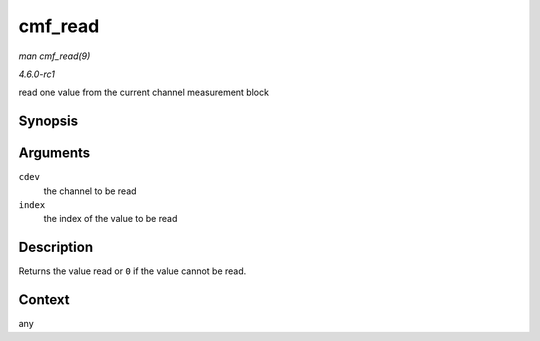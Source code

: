 
.. _API-cmf-read:

========
cmf_read
========

*man cmf_read(9)*

*4.6.0-rc1*

read one value from the current channel measurement block


Synopsis
========

.. c:function:: u64 cmf_read( struct ccw_device * cdev, int index )

Arguments
=========

``cdev``
    the channel to be read

``index``
    the index of the value to be read


Description
===========

Returns the value read or ``0`` if the value cannot be read.


Context
=======

any
